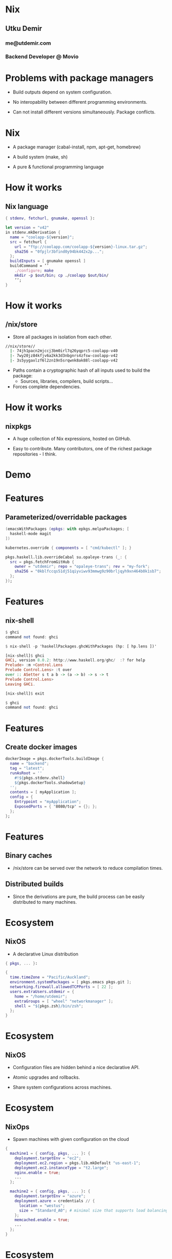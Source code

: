 * Nix

** Utku Demir
*** me@utdemir.com

*** Backend Developer @ Movio

* Problems with package managers

- Build outputs depend on system configuration.

- No interopability between different programming environments.

- Can not install different versions simultaneously. Package conflicts.

* Nix

- A package manager (cabal-install, npm, apt-get, homebrew)

- A build system (make, sh)

- A pure & functional programming language

* How it works

** Nix language

#+BEGIN_SRC nix
{ stdenv, fetchurl, gnumake, openssl }:

let version = "v42"
in stdenv.mkDerivation {
  name = "coolapp-${version}";
  src = fetchurl {
    url = "ftp://coolapp.com/coolapp-${version}-linux.tar.gz";
    sha256 = "0fpjlr3bfind0y94bk442x2p...";
  };
  buildInputs = [ gnumake openssl ]
  buildCommand = ’’
    ./configure; make
    mkdir -p $out/bin; cp ./coolapp $out/bin/
    ’’;
}
#+END_SRC

* How it works

** /nix/store

- Store all packages in isolation from each other.

#+BEGIN_SRC bash
//nix/store//
  |- 74jh1pacn2mjccj3bm0irl7q26yqprc5-coolapp-v40
  |- 7wy20jz84kfjv6a2kk3d3nbgnrs4zfsw-coolapp-v42
  |- 3s5yygaxlzf6l2zn19n5srqwnk8ak88l-coolapp-v42
#+END_SRC

- Paths contain a cryptographic hash of all inputs used to build the package:
  - Sources, libraries, compilers, build scripts...

- Forces complete dependencies.

* How it works

** nixpkgs

- A huge collection of Nix expressions, hosted on GitHub.

- Easy to contribute. Many contributors, one of the richest package repositories - I think.

* Demo

* Features

** Parameterized/overridable packages

#+BEGIN_SRC nix
(emacsWithPackages (epkgs: with epkgs.melpaPackages; [
  haskell-mode magit
])
#+END_SRC

#+BEGIN_SRC nix
kubernetes.override { components = [ "cmd/kubectl" ]; }
#+END_SRC

#+BEGIN_SRC nix
pkgs.haskell.lib.overrideCabal su.opaleye-trans (_: {
  src = pkgs.fetchFromGitHub {
    owner = "utdemir"; repo = "opaleye-trans"; rev = "my-fork";
    sha256 = "0kblfccqs51dj51qiyviwv93mmwg9z90brljqyh9xn464b0k1sb7";
  };
});
#+END_SRC

* Features

** nix-shell

#+BEGIN_SRC haskell
$ ghci
command not found: ghci

$ nix-shell -p 'haskellPackages.ghcWithPackages (hp: [ hp.lens ])'

[nix-shell]$ ghci
GHCi, version 8.0.2: http://www.haskell.org/ghc/  :? for help
Prelude> :m +Control.Lens
Prelude Control.Lens> :t over
over :: ASetter s t a b -> (a -> b) -> s -> t
Prelude Control.Lens>
Leaving GHCi.

[nix-shell]$ exit

$ ghci
command not found: ghci
#+END_SRC

* Features

** Create docker images

#+BEGIN_SRC nix
dockerImage = pkgs.dockerTools.buildImage {
  name = "backend";
  tag = "latest";
  runAsRoot = ''
    #!${pkgs.stdenv.shell}
    ${pkgs.dockerTools.shadowSetup}
  '';
  contents = [ myApplication ];
  config = {
    Entrypoint = "myApplication";
    ExposedPorts = { "8080/tcp" = {}; };
  };
};
#+END_SRC


* Features

** Binary caches

- /nix/store can be served over the network to reduce compilation times.

** Distributed builds

- Since the derivations are pure, the build process can be easily distributed to many machines.

* Ecosystem

** NixOS

- A declarative Linux distribution

#+BEGIN_SRC nix
{ pkgs, ... }:

{
  time.timeZone = "Pacific/Auckland";
  environment.systemPackages = [ pkgs.emacs pkgs.git ];
  networking.firewall.allowedTCPPorts = [ 22 ];
  users.extraUsers.utdemir = {
    home = "/home/utdemir";
    extraGroups = [ "wheel" "networkmanager" ];
    shell = "${pkgs.zsh}/bin/zsh";
  };
}
#+END_SRC

* Ecosystem

** NixOS

- Configuration files are hidden behind a nice declarative API.

- Atomic upgrades and rollbacks.

- Share system configurations across machines.

* Ecosystem

** NixOps

- Spawn machines with given configuration on the cloud

#+BEGIN_SRC nix
{
  machine1 = { config, pkgs, ... }: {
    deployment.targetEnv = "ec2";
    deployment.ec2.region = pkgs.lib.mkDefault "us-east-1";
    deployment.ec2.instanceType = "t2.large";
    nginx.enable = true;
    ...
  };

  machine2 = { config, pkgs, ... }: {
    deployment.targetEnv = "azure";
    deployment.azure = credentials // {
      location = "westus";
      size = "Standard_A0"; # minimal size that supports load balancing
    };
    memcached.enable = true;
    ...
  };
}
#+END_SRC

* Ecosystem

** Disnix

- Deploy bunch of services to a set of machines.

- Declare dependencies between services/machines.

- Atomic upgrades and rollbacks.

* Try it out

- Read: https://nixos.org/nixos/nix-pills/index.html

- Use Nix side-by-side with your regular package manager:

#+BEGIN_SRC nix
curl https://nixos.org/nix/install | sh
#+END_SRC

- Experiment with nix-env, nix-shell, nix-repl, etc.

- Try out NixOS (e.g. VirtualBox demo appliance)

- Install NixOS

* References

- https://www.slideshare.net/sandervanderburg/vanderburg12-codecentric
